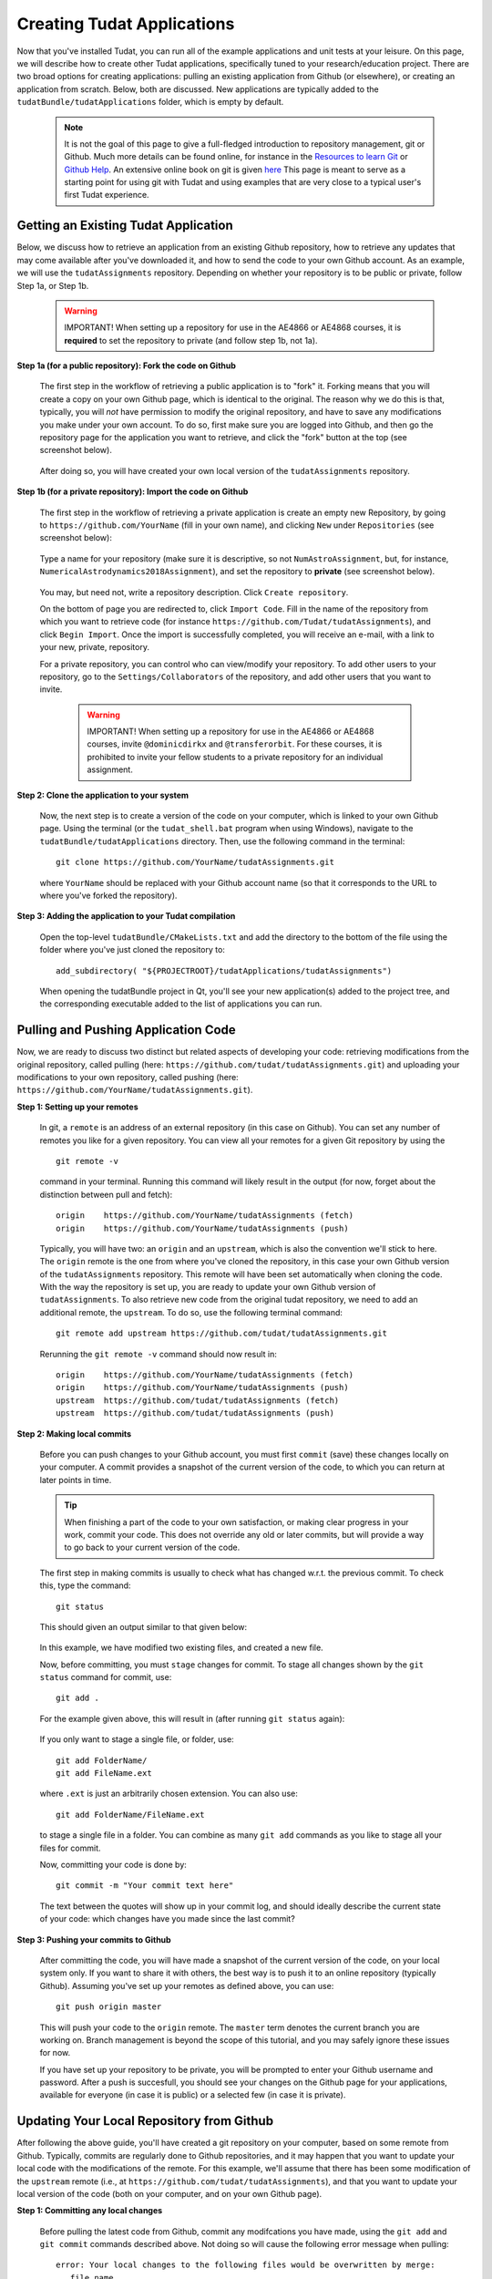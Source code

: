 .. _createNewApps:

Creating Tudat Applications
===========================

Now that you've installed Tudat, you can run all of the example applications and unit tests at your leisure. On this page, we will describe how to create other Tudat applications, specifically tuned to your research/education project. There are two broad options for creating applications: pulling an existing application from Github (or elsewhere), or creating an application from scratch. Below, both are discussed. New applications are typically added to the ``tudatBundle/tudatApplications`` folder, which is empty by default.  

   .. note:: It is not the goal of this page to give a full-fledged introduction to repository management, git or Github. Much more details can be found online, for instance in the `Resources to learn Git <https://try.github.io/>`_ or `Github Help <https://help.github.com/>`_. An extensive online book on git is given `here <https://git-scm.com/book/en/v2>`_ This page is meant to serve as a starting point for using git with Tudat and using examples that are very close to a typical user's first Tudat experience.

.. _gettingExistingApp:

Getting an Existing Tudat Application
~~~~~~~~~~~~~~~~~~~~~~~~~~~~~~~~~~~~~

Below, we discuss how to retrieve an application from an existing Github repository, how to retrieve any updates that may come available after you've downloaded it, and how to send the code to your own Github account. As an example, we will use the ``tudatAssignments`` repository. Depending on whether your repository is to be public or private, follow Step 1a, or Step 1b.

      .. warning:: IMPORTANT! When setting up a repository for use in the AE4866 or AE4868 courses, it is **required** to set the repository to private (and follow step 1b, not 1a).

**Step 1a (for a public repository): Fork the code on Github**

   The first step in the workflow of retrieving a public application is to "fork" it. Forking means that you will create a copy on your own Github page, which is identical to the original. The reason why we do this is that, typically, you will *not* have permission to modify the original repository, and have to save any modifications you make under your own account. To do so, first make sure you are logged into Github, and then go the repository page for the application you want to retrieve, and click the "fork" button at the top (see screenshot below).

   .. figure:: images/forkingExample.png

   After doing so, you will have created your own local version of the ``tudatAssignments`` repository.

**Step 1b (for a private repository): Import the code on Github**

   The first step in the workflow of retrieving a private application is create an empty new Repository, by going to ``https://github.com/YourName`` (fill in your own name), and clicking ``New`` under ``Repositories`` (see screenshot below):

   .. figure:: images/newRepository.png

   Type a name for your repository (make sure it is descriptive, so not ``NumAstroAssignment``, but, for instance, ``NumericalAstrodynamics2018Assignment``), and set the repository to **private** (see screenshot below). 

   .. figure:: images/newRepositoryPrivate.png

   You may, but need not, write a repository description. Click ``Create repository``. 

   On the bottom of page you are redirected to, click ``Import Code``. Fill in the name of the repository from which you want to retrieve code (for instance ``https://github.com/Tudat/tudatAssignments``), and click ``Begin Import``. Once the import is successfully completed, you will receive an e-mail, with a link to your new, private, repository.

   For a private repository, you can control who can view/modify your repository. To add other users to your repository, go to the ``Settings/Collaborators`` of the repository, and add other users that you want to invite.

      .. warning:: IMPORTANT! When setting up a repository for use in the AE4866 or AE4868 courses, invite :literal:`@dominicdirkx` and :literal:`@transferorbit`. For these courses, it is prohibited to invite your fellow students to a private repository for an individual assignment.

**Step 2: Clone the application to your system**

   Now, the next step is to create a version of the code on your computer, which is linked to your own Github page. Using the terminal (or the ``tudat_shell.bat`` program when using Windows), navigate to the ``tudatBundle/tudatApplications`` directory. Then, use the following command in the terminal::

      git clone https://github.com/YourName/tudatAssignments.git

   where ``YourName`` should be replaced with your Github account name (so that it corresponds to the URL to where you've forked the repository).


**Step 3: Adding the application to your Tudat compilation**

   Open the top-level ``tudatBundle/CMakeLists.txt`` and add the directory to the bottom of the file using the folder where you've just cloned the repository to::

      add_subdirectory( "${PROJECTROOT}/tudatApplications/tudatAssignments")

   When opening the tudatBundle project in Qt, you'll see your new application(s) added to the project tree, and the corresponding executable added to the list of applications you can run.

Pulling and Pushing Application Code
~~~~~~~~~~~~~~~~~~~~~~~~~~~~~~~~~~~~

Now, we are ready to discuss two distinct but related aspects of developing your code: retrieving modifications from the original repository, called pulling (here: ``https://github.com/tudat/tudatAssignments.git``) and uploading your modifications to your own repository, called pushing (here: ``https://github.com/YourName/tudatAssignments.git``).

**Step 1: Setting up your remotes**

   In git, a ``remote`` is an address of an external repository (in this case on Github). You can set any number of remotes you like for a given repository. You can view all your remotes for a given Git repository by using the ::

      git remote -v

   command in your terminal. Running this command will likely result in the output (for now, forget about the distinction between pull and fetch)::

      origin	https://github.com/YourName/tudatAssignments (fetch)
      origin	https://github.com/YourName/tudatAssignments (push)
 
   Typically, you will have two: an ``origin`` and an ``upstream``, which is also the convention we'll stick to here. The ``origin`` remote is the one from where you've cloned the repository, in this case your own Github version of the ``tudatAssignments`` repository. This remote will have been set automatically when cloning the code. With the way the repository is set up, you are ready to update your own Github version of ``tudatAssignments``. To also retrieve new code from the original tudat repository, we need to add an additional remote, the ``upstream``. To do so, use the following terminal command::

      git remote add upstream https://github.com/tudat/tudatAssignments.git

   Rerunning the ``git remote -v`` command should now result in::

      origin	https://github.com/YourName/tudatAssignments (fetch)
      origin	https://github.com/YourName/tudatAssignments (push)
      upstream	https://github.com/tudat/tudatAssignments (fetch)
      upstream	https://github.com/tudat/tudatAssignments (push)

**Step 2: Making local commits**

   Before you can push changes to your Github account, you must first ``commit`` (save) these changes locally on your computer. A commit provides a snapshot of the current version of the code, to which you can return at later points in time.

   .. tip:: When finishing a part of the code to your own satisfaction, or making clear progress in your work, commit your code. This does not override any old or later commits, but will provide a way to go back to your current version of the code.

   The first step in making commits is usually to check what has changed w.r.t. the previous commit. To check this, type the command::

      git status
   
   This should given an output similar to that given below:

   .. figure:: images/gitStatusExample.png

   In this example, we have modified two existing files, and created a new file. 

   Now, before committing, you must ``stage`` changes for commit. To stage all changes shown by the ``git status`` command for commit, use::

      git add . 

   For the example given above, this will result in (after running ``git status`` again):

   .. figure:: images/gitAddExample.png
   
   If you only want to stage a single file, or folder, use::

      git add FolderName/
      git add FileName.ext
   
   where ``.ext`` is just an arbitrarily chosen extension. You can also use::

      git add FolderName/FileName.ext

   to stage a single file in a folder. You can combine as many ``git add`` commands as you like to stage all your files for commit.

   Now, committing your code is done by::

      git commit -m "Your commit text here"

   The text between the quotes will show up in your commit log, and should ideally describe the current state of your code: which changes have you made since the last commit?
  
**Step 3: Pushing your commits to Github**

   After committing the code, you will have made a snapshot of the current version of the code, on your local system only. If you want to share it with others, the best way is to push it to an online repository (typically Github). Assuming you've set up your remotes as defined above, you can use::

      git push origin master

   This will push your code to the ``origin`` remote. The ``master`` term denotes the current branch you are working on. Branch management is beyond the scope of this tutorial, and you may safely ignore these issues for now.

   If you have set up your repository to be private, you will be prompted to enter your Github username and password. After a push is succesfull, you should see your changes on the Github page for your applications, available for everyone (in case it is public) or a selected few (in case it is private).

Updating Your Local Repository from Github
~~~~~~~~~~~~~~~~~~~~~~~~~~~~~~~~~~~~~~~~~~

After following the above guide, you'll have created a git repository on your computer, based on some remote from Github. Typically, commits are regularly done to Github repositories, and it may happen that you want to update your local code with the modifications of the remote. For this example, we'll assume that there has been some modification of the ``upstream`` remote (i.e., at ``https://github.com/tudat/tudatAssignments``), and that you want to update your local version of the code (both on your computer, and on your own Github page). 

**Step 1: Committing any local changes**

   Before pulling the latest code from Github, commit any modifcations you have made, using the ``git add`` and ``git commit`` commands described above. Not doing so will cause the following error message when pulling::

      error: Your local changes to the following files would be overwritten by merge:
         file_name
      Please, commit your changes or stash them before you can merge.
      Aborting

   This error is given as a safety measure, since pulling the latest version of the code may inadvertently, and irreversibly, overwrite your own changes. 

   .. note:: In case it is your intention to overwrite the changes you have made locally, you can use the command ``git reset --hard``. Note however, that this step is **irreversible**!

**Step 2: Fetching and Pulling the Remote**

   The next step in updating the code is to type::

      git fetch upstream

   The ``fetch`` command does not update the code on your computer, but makes your local git repository aware of any changes make to a remote (the ``upstream`` in the above example). Next, you will ``pull`` the code from the ``upstream`` with the following command:

      git pull upstream master

   Note that we are still assuming that only the ``master`` branch is relevant for our current application. The ``pull`` command will have one of two possible outputs (assuming you have correctly performed step 1). Either no error is given, and the pull has been succesful, or there are conflicts with changes you have made, which will give the following error message::

      Pull is not possible because you have unmerged files.
      Please, fix them up in the work tree, and then use 'git add/rm <file>'
      as appropriate to mark resolution, or use 'git commit -a'.
 
   In case you get this message, go to step 3.

**Step 3: Solving Conflicts (if needed)**

   As is often the case, changes you have committed on your own computer will not be compatible with changes that have been made to the remote you are pulling. The list of files with merge conflicts will be shown when using the ``git status`` command. The resulting merge conflicts are typically corrected manually, where the user decides how to update the code after a pull. A merge conflict will show up in your code as::

      <<<<<<< HEAD
      Remote modifications
      =======
      Your modifications
      >>>>>>> master

   Clearly, this code will not compile anymore. You can change this block to either::

      Remote modifications

   or::

      Your modifications

   or something else entirely, as you see fit for the case at hand. 

   After correcting all conflicts, use the ``git add`` and ``git commit`` commands to commit your merged code.

Creating a New Tudat Application
~~~~~~~~~~~~~~~~~~~~~~~~~~~~~~~~

For some projects, you will want to start your own application repository from scratch. Here, we briefly explain how to set this up, while details of the code itself (e.g., CMake settings) are discussed in the following sections.

**Step 1: Initializing the repository**

   To create a new git repository, use the terminal to navigate to the directory of this new repository and type::

      git init

   This will create a new, empty, repository in the current directory. Using the same ``git add`` and ``git commit`` commands as above, you can add files to the repository as you see fit. 

   Before (or after) doing so, you can add a ``.gitignore`` file to your repository (see Tudat repository for a typical example). This file can contain a list of files, directories, file extensions, etc., that git will normally *ignore* when using the ``git status`` or ``git add`` commands. For example, you may want to keep ``.dat`` files, or a ``bin/`` directory outside of your repository. As an example, the ``tudatApplications`` directory is in the ``.gitignore`` list of ``tudatBundle``, as application commits are not added to the bundle repository.

**Step 2: Creating a Github Repository**

   Now that you've created a local repository on your system, you need to create a new Github project, to which you can push your code. On the `Github main page <https://github.com/>`_, click ``Start a Project`` (make sure you are logged in first). You will be prompted to provide some baisc information on your new repository (and declare it public or private). After clicking ``Create Repository``, your new (empty) Github repository will be created.

   Now, we need to tell your local repository where this new Github project is located. Using the same tools as above, use the ``git remote add`` command to add your new repository as the ``origin``. For instance::

      git remote add origin https://github.com/UserName/MyNewTudatApplication.git

   You are now free to push your code to this repository.

.. _writingCMakeLists:

Writing Your CMakeLists, and Starting Your Code
~~~~~~~~~~~~~~~~~~~~~~~~~~~~~~~~~~~~~~~~~~~~~~~

The above guides show you how to push, pull, commit, etc., using the git version control system. In this last part of the guide on how to set up new applications, we will discuss the basic aspects that the ``CMakeLists.txt`` for your application, and your C++ code, must adhere to. Note that this part of the guide is primarilly relevant if you want to create your own application code from scratch. However, it will also provide insight into how/why to modify the ``CMakeLists.txt`` file for a project you've pulled from Github.

To make your life easier, we have created a ``TemplateApplication`` directory in the example applications. You can copy and past the ``CMakeLists.txt`` file (see `file on Github <https://github.com/Tudat/tudatExampleApplications/blob/master/templateApplication/TemplateApplication/CMakeLists.txt>`_) in this directory to your application. To adapt it to your specific needs, you will typically only need to make minimal modifications. Add the bottom of the ``CMakeLists.txt`` file, you'll see::

   # Add helloWorld application.
   add_executable(application_HelloWorld "${SRCROOT}/helloWorld.cpp")
   setup_executable_target(application_HelloWorld "${SRCROOT}")
   target_link_libraries(application_HelloWorld tudat_gravitation tudat_basic_astrodynamics ${Boost_LIBRARIES} )

These lines of CMake code add an application to your project, which can then be compiled and run (note that lines starting with ``#`` are treated as comments in CMake). In this case, it is the ``helloWorld.cpp`` file, located in the ``${SRCROOT}`` directory (which denotes the directory of the ``CMakeLists.txt`` file).

.. note:: Any C++ application must contain one, and only one, ``int main`` function. The file containing this function may contain any number of additional function definitions.

Often, it is only in these lines where you will modify the ``CMakeLists.txt`` file. As an example, say you want to add the code in the ``myNewTudatApplication.cpp`` file (located in the same directory as your ``CMakeLists.txt``), and compile into an executable named ``application_MyNewApplication``::

   # Add myNewApplication application.
   add_executable(application_MyNewApplication "${SRCROOT}/myNewTudatApplication.cpp")
   setup_executable_target(application_MyNewApplication "${SRCROOT}")
   target_link_libraries(application_MyNewApplication ${TUDAT_PROPAGATION_LIBRARIES} ${Boost_LIBRARIES} )

assuming you have already added your application to your Tudat bundle CMakeLists file (see Step 4 of :ref:`gettingExistingApp`). Depending on the details of your application, the final line ``target_link_libraries`` may look slightly different. There are many options to change it, but for most Tudat applications it will be sufficient to use the above line, or::

   target_link_libraries(application_MyNewApplication ${TUDAT_ESTIMATION_LIBRARIES} ${Boost_LIBRARIES} )

which is required if any of the state-estimation-related functionalities are needed (variational equations propagation, observtion models, acceleration partials, orbit determination, etc.). If you don't need this functionality, using ``${TUDAT_PROPAGATION_LIBRARIES}`` can save some compilation time.

.. tip:: When you receive a compilation error with the words ``undefined reference to ...``, or ``Undefined symbols for architecture x86_64``, this is typically indicative of the ``target_link_libraries`` being set incorrectly.

Adding More Files to Your Application
~~~~~~~~~~~~~~~~~~~~~~~~~~~~~~~~~~~~~

.. note:: This section assumes that you have already gained some basic knowledge and experience of (Tudat) code development.

At some point in the development of your application, you may reach a point where you don't want to cram all your application code into a single file (like the ``myNewTudatApplication.cpp`` file in the application above), and you'll want to spread your code over multiple files, as we do in Tudat. Here, we'll show an example in which we want to add the code in the following files::

   newFile1.cpp
   newFile1.h
   NewFolder/newFile2.cpp
   NewFolder/newFile2.h
   NewFolder/newFile2.cpp
   NewFolder/newFile2.h

Unfortunately, it is not sufficient to add the correct ``#include`` statements in your code. Doing so, and not modifying the CMakeLists file, will result in the undefined reference error mentioned above. First, the following code must be added, just before your ``add_executable`` commands::

   # Set the source files.
   set(MY_NEW_APPLICATION_SOURCES
     "${SRCROOT}$/newFile1.cpp"
     "${SRCROOT}$/NewFolder/newFile2.cpp"
     "${SRCROOT}$/NewFolder/newFile3.cpp"
   )
   
   # Set the header files.
   set(MY_NEW_APPLICATION_HEADERS
     "${SRCROOT}$/newFile1.h"
     "${SRCROOT}$/NewFolder/newFile2.h"
     "${SRCROOT}$/NewFolder/newFile3.h"
   )

   # Add static libraries.
   add_library(my_new_application_libration STATIC ${MY_NEW_APPLICATION_SOURCES} ${MY_NEW_APPLICATION_HEADERS})
   setup_library_target(my_new_application_libration "${SRCROOT}{AERODYNAMICSDIR}")

This code will add the library ``my_new_application_libration`` to your project. This library will contain the compiled code of the ``MY_NEW_APPLICATION_SOURCES`` source and ``MY_NEW_APPLICATION_HEADERS`` header files. Now, the final step, to allow these six new files to be used in your application, is to update the ``target_link_libraries`` to::

   target_link_libraries(application_MyNewApplication my_new_application_libration ${TUDAT_PROPAGATION_LIBRARIES} ${Boost_LIBRARIES} )

.. note:: The names chosen here for the new source/header files, library, etc., are for illustrative purposes only. Feel free to modify them as you see fit.

As a final point, be aware that you may add any number of applications to your CMakeLists file (each with exactly one ``int main`` function. As an example, below is a selection of the ``SatellitePropagatorExamples`` CMakeLists.txt (slightly edited for readibility)::

   # Add Galileo constellation application.
   add_executable(application_GalileoConstellationSimulator "${SRCROOT}/galileoConstellationSimulator.cpp")
   setup_executable_target(application_GalileoConstellationSimulator "${SRCROOT}")
   target_link_libraries(application_GalileoConstellationSimulator ${TUDAT_PROPAGATION_LIBRARIES} ${Boost_LIBRARIES} )

   # Add JSON-based Apollo propagation    
   add_executable(application_ApolloEntryJSON "${SRCROOT}/apolloCapsuleEntryJSON.cpp")
   setup_executable_target(application_ApolloEntryJSON "${SRCROOT}")
   target_link_libraries(application_ApolloEntryJSON json_interface_library ${TUDAT_PROPAGATION_LIBRARIES} ${Boost_LIBRARIES} )

   # Add simulated Earth orbiter simulated POD example
   add_executable(application_EarthOrbiterStateEstimation "${SRCROOT}/earthOrbiterStateEstimation.cpp")
   setup_executable_target(application_EarthOrbiterStateEstimation "${SRCROOT}")
   target_link_libraries(application_EarthOrbiterStateEstimation ${TUDAT_ESTIMATION_LIBRARIES} ${Boost_LIBRARIES} )

In the same folder, three separate applications have been added.
